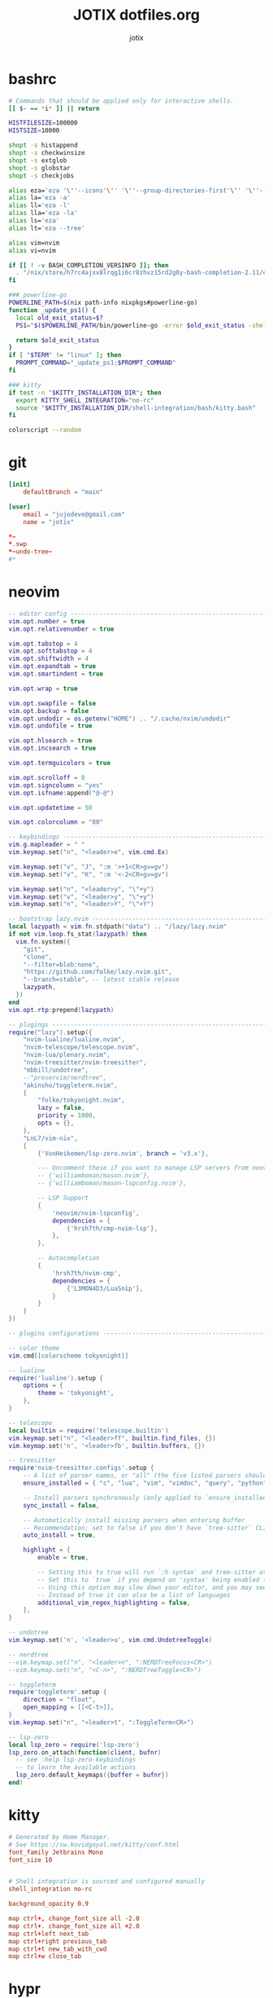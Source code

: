 #+AUTHOR: jotix
#+TITLE: JOTIX dotfiles.org
#+DESCRIPTION: jotix's personal emacs config.
#+STARTUP: overview
#+PROPERTY: header-args :mkdirp yes
#+auto_tangle: t

* bashrc
#+begin_src sh :tangle ~/.bashrc
# Commands that should be applied only for interactive shells.
[[ $- == *i* ]] || return

HISTFILESIZE=100000
HISTSIZE=10000

shopt -s histappend
shopt -s checkwinsize
shopt -s extglob
shopt -s globstar
shopt -s checkjobs

alias eza='eza '\''--icons'\'' '\''--group-directories-first'\'' '\''--header'\'''
alias la='eza -a'
alias ll='eza -l'
alias lla='eza -la'
alias ls='eza'
alias lt='eza --tree'

alias vim=nvim
alias vi=nvim

if [[ ! -v BASH_COMPLETION_VERSINFO ]]; then
  . "/nix/store/h7rc4ajxx8lrqg1i6cr8zhvz15rd2g0y-bash-completion-2.11/etc/profile.d/bash_completion.sh"
fi

### powerline-go
POWERLINE_PATH=$(nix path-info nixpkgs#powerline-go)
function _update_ps1() {
  local old_exit_status=$?
  PS1="$($POWERLINE_PATH/bin/powerline-go -error $old_exit_status -shell bash)"
  
  return $old_exit_status
}
if [ "$TERM" != "linux" ]; then
  PROMPT_COMMAND="_update_ps1;$PROMPT_COMMAND"
fi

### kitty
if test -n "$KITTY_INSTALLATION_DIR"; then
  export KITTY_SHELL_INTEGRATION="no-rc"
  source "$KITTY_INSTALLATION_DIR/shell-integration/bash/kitty.bash"
fi

colorscript --random
#+end_src

* git
#+begin_src conf :tangle ~/.config/git/config
[init]
	defaultBranch = "main"

[user]
	email = "jujodeve@gmail.com"
	name = "jotix"
#+end_src

#+begin_src conf :tangle ~/.config/git/ignore
*~
*.swp
*~undo-tree~
#*
#+end_src

* neovim
#+begin_src lua :tangle ~/.config/nvim/init.lua
-- editor config ---------------------------------------------------------------
vim.opt.number = true
vim.opt.relativenumber = true

vim.opt.tabstop = 4
vim.opt.softtabstop = 4
vim.opt.shiftwidth = 4
vim.opt.expandtab = true
vim.opt.smartindent = true

vim.opt.wrap = true

vim.opt.swapfile = false
vim.opt.backup = false
vim.opt.undodir = os.getenv("HOME") .. "/.cache/nvim/undodir"
vim.opt.undofile = true

vim.opt.hlsearch = true
vim.opt.incsearch = true

vim.opt.termguicolors = true

vim.opt.scrolloff = 8
vim.opt.signcolumn = "yes"
vim.opt.isfname:append("@-@")

vim.opt.updatetime = 50

vim.opt.colorcolumn = "80"

-- keybindings -----------------------------------------------------------------
vim.g.mapleader = " "
vim.keymap.set("n", "<leader>e", vim.cmd.Ex)

vim.keymap.set("v", "J", ":m '>+1<CR>gv=gv")
vim.keymap.set("v", "K", ":m '<-2<CR>gv=gv")

vim.keymap.set("n", "<leader>y", "\"+y")
vim.keymap.set("v", "<leader>y", "\"+y")
vim.keymap.set("n", "<leader>Y", "\"+Y")

-- bootstrap lazy.nvim ---------------------------------------------------------
local lazypath = vim.fn.stdpath("data") .. "/lazy/lazy.nvim"
if not vim.loop.fs_stat(lazypath) then
  vim.fn.system({
    "git",
    "clone",
    "--filter=blob:none",
    "https://github.com/folke/lazy.nvim.git",
    "--branch=stable", -- latest stable release
    lazypath,
  })
end
vim.opt.rtp:prepend(lazypath)

-- plugings --------------------------------------------------------------------
require("lazy").setup({
    "nvim-lualine/lualine.nvim",
    "nvim-telescope/telescope.nvim",
    "nvim-lua/plenary.nvim",
    "nvim-treesitter/nvim-treesitter",
    "mbbill/undotree",
    --"preservim/nerdtree",
    "akinsho/toggleterm.nvim",
    {
        "folke/tokyonight.nvim",
        lazy = false,
        priority = 1000,
        opts = {},
    },
    "LnL7/vim-nix",
    {
        {'VonHeikemen/lsp-zero.nvim', branch = 'v3.x'},

        --- Uncomment these if you want to manage LSP servers from neovim
        -- {'williamboman/mason.nvim'},
        -- {'williamboman/mason-lspconfig.nvim'},

        -- LSP Support
        {
            'neovim/nvim-lspconfig',
            dependencies = {
                {'hrsh7th/cmp-nvim-lsp'},
            },
        },

        -- Autocompletion
        {
            'hrsh7th/nvim-cmp',
            dependencies = {
                {'L3MON4D3/LuaSnip'},
            }
        }
    }
})

-- plugins configurations ------------------------------------------------------

-- color theme
vim.cmd[[colorscheme tokyonight]]

-- lualine
require('lualine').setup {
    options = {
        theme = 'tokyonight',
    },
}

-- telescope
local builtin = require('telescope.builtin')
vim.keymap.set("n", "<leader>ff", builtin.find_files, {})
vim.keymap.set('n', '<leader>fb', builtin.buffers, {})

-- treesitter
require'nvim-treesitter.configs'.setup {
    -- A list of parser names, or "all" (the five listed parsers should always be installed)
    ensure_installed = { "c", "lua", "vim", "vimdoc", "query", "python" },

    -- Install parsers synchronously (only applied to `ensure_installed`)
    sync_install = false,

    -- Automatically install missing parsers when entering buffer
    -- Recommendation: set to false if you don't have `tree-sitter` CLI installed locally
    auto_install = true,

    highlight = {
        enable = true,

        -- Setting this to true will run `:h syntax` and tree-sitter at the same time.
        -- Set this to `true` if you depend on 'syntax' being enabled (like for indentation).
        -- Using this option may slow down your editor, and you may see some duplicate highlights.
        -- Instead of true it can also be a list of languages
        additional_vim_regex_highlighting = false,
    },
}

-- undotree 
vim.keymap.set('n', '<leader>u', vim.cmd.UndotreeToggle)

-- nerdtree
--vim.keymap.set("n", "<leader>n", ":NERDTreeFocus<CR>")
--vim.keymap.set("n", "<C-n>", ":NERDTreeToggle<CR>")

-- toggleterm
require'toggleterm'.setup {
    direction = "float",
    open_mapping = [[<C-t>]],
}
vim.keymap.set("n", "<leader>t", ":ToggleTerm<CR>")

-- lsp-zero
local lsp_zero = require('lsp-zero')
lsp_zero.on_attach(function(client, bufnr)
  -- see :help lsp-zero-keybindings
  -- to learn the available actions
  lsp_zero.default_keymaps({buffer = bufnr})
end)
#+end_src

* kitty
#+begin_src conf :tangle ~/.config/kitty/kitty.conf
# Generated by Home Manager.
# See https://sw.kovidgoyal.net/kitty/conf.html
font_family Jetbrains Mono
font_size 10


# Shell integration is sourced and configured manually
shell_integration no-rc

background_opacity 0.9

map ctrl+, change_font_size all -2.0
map ctrl+. change_font_size all +2.0
map ctrl+left next_tab
map ctrl+right previous_tab
map ctrl+t new_tab_with_cwd
map ctrl+w close_tab
#+end_src
* hypr
** hyprland
#+begin_src conf :tangle ~/.config/hypr/hyprland.conf
exec-once = /nix/store/97vmhshyk6k22zyn31jzzcsrrrk83g6h-dbus-1.14.10/bin/dbus-update-activation-environment --systemd DISPLAY HYPRLAND_INSTANCE_SIGNATURE WAYLAND_DISPLAY XDG_CURRENT_DESKTOP && systemctl --user stop hyprland-session.target && systemctl --user start hyprland-session.target
$mainMod=SUPER
animations {
  bezier=myBezier, 0.05, 0.9, 0.1, 1.05
  animation=windows, 1, 7, myBezier
  animation=windowsOut, 1, 7, default, popin 80%
  animation=border, 1, 10, default
  animation=borderangle, 1, 8, default
  animation=fade, 1, 7, default
  animation=workspaces, 1, 6, default
  enabled=yes
}

decoration {
  col.shadow=rgba(1a1a1aee)
  drop_shadow=yes
  rounding=10
  shadow_range=4
  shadow_render_power=3
}

dwindle {
  preserve_split=yes
  pseudotile=yes
}

general {
  border_size=2
  col.active_border=rgba(33ccffee) rgba(00ff99ee) 45deg
  col.inactive_border=rgba(595959aa)
  gaps_in=5
  gaps_out=10
  layout=dwindle
}

gestures {
  workspace_swipe=off
}

input {
  touchpad {
    natural_scroll=no
  }
  follow_mouse=1
  kb_layout=us
  kb_variant=altgr-intl
  sensitivity=0 # -1.0 - 1.0, 0 means no modification.
}

master {
  new_is_master=true
}
bind=$mainMod, return, exec, kitty
bind=$mainMod, X, killactive, 
bind=$mainMod SHIFT, x, exit, 
bind=$mainMod, H, exec, thunar
bind=$mainMod, V, togglefloating, 
bind=$mainMod, D, exec, rofi -show drun
bind=$mainMod, P, pseudo, # dwindle
bind=$mainMod, J, togglesplit, # dwindle
bind=$mainMod, left, movefocus, l
bind=$mainMod, right, movefocus, r
bind=$mainMod, up, movefocus, u
bind=$mainMod, down, movefocus, d
bind=$mainMod, Q, workspace, 1
bind=$mainMod, W, workspace, 2
bind=$mainMod, E, workspace, 3
bind=$mainMod, R, workspace, 4
bind=$mainMod, T, workspace, 5
bind=$mainMod, Y, workspace, 6
bind=$mainMod SHIFT, Q, movetoworkspace, 1
bind=$mainMod SHIFT, W, movetoworkspace, 2
bind=$mainMod SHIFT, E, movetoworkspace, 3
bind=$mainMod SHIFT, R, movetoworkspace, 4
bind=$mainMod SHIFT, T, movetoworkspace, 5
bind=$mainMod SHIFT, Y, movetoworkspace, 6
bind=$mainMod, mouse_down, workspace, e+1
bind=$mainMod, mouse_up, workspace, e-1
bind=$mainMod, F, fullscreen
bind=,XF86AudioRaiseVolume, exec, wpctl set-volume -l 1.5 @DEFAULT_AUDIO_SINK@ 5%+
bind=,XF86AudioLowerVolume, exec, wpctl set-volume -l 1.5 @DEFAULT_AUDIO_SINK@ 5%-
bind=,XF86AudioMute, exec, wpctl set-mute @DEFAULT_AUDIO_SINK@ toggle
bind=$mainMod SHIFT, B, exec, killall .waybar-wrapped && waybar &
bind=$mainMod, L, exec, hyprlock
bind=$mainMod, B, exec, firefox
bind=$mainMod, M, exec, emacs
bind=$mainMod, Print, exec, hyprshot -m window
bind=,Print, exec, hyprshot -m output
bind=$mainMod SHIFT, Print, exec, hyprshot -m region
bindm=$mainMod, mouse:272, movewindow
bindm=$mainMod, mouse:273, resizewindow
env=XCURSOR_SIZE,24
exec-once=waybar &
exec-once=dunst &
exec-once=hypridle &
exec-once=hyprpaper &
monitor=HDMI-A-1,disable
monitor=DP-1, 1920x1080, 0x0, 1
windowrulev2=workspace 2, class:^(firefox)$
#+end_src
** hyprpaper
#+begin_src conf :tangle ~/.config/hypr/hyprpaper.conf
preload = ~/.config/hypr/wallpaper.jpg
wallpaper = DP-1, ~/.config/hypr/wallpaper.jpg
#+end_src
** hypridle
#+begin_src conf :tangle ~/.config/hypr/hypridle.conf
general {
    lock_cmd = pidof hyprlock || hyprlock       # avoid starting multiple hyprlock instances.
    before_sleep_cmd = loginctl lock-session    # lock before suspend.
    after_sleep_cmd = hyprctl dispatch dpms on  # to avoid having to press a key twice to turn on the display.
}

listener {
    timeout = 150                                # 2.5min.
    on-timeout = brightnessctl -s set 10         # set monitor backlight to minimum, avoid 0 on OLED monitor.
    on-resume = brightnessctl -r                 # monitor backlight restore.
}

# turn off keyboard backlight, comment out this section if you dont have a keyboard backlight.
listener { 
    timeout = 150                                          # 2.5min.
    on-timeout = brightnessctl -sd rgb:kbd_backlight set 0 # turn off keyboard backlight.
    on-resume = brightnessctl -rd rgb:kbd_backlight        # turn on keyboard backlight.
}

listener {
    timeout = 300                                 # 5min
    on-timeout = loginctl lock-session            # lock screen when timeout has passed
}

listener {
    timeout = 330                                 # 5.5min
    on-timeout = hyprctl dispatch dpms off        # screen off when timeout has passed
    on-resume = hyprctl dispatch dpms on          # screen on when activity is detected after timeout has fired.
}

#listener {
#    timeout = 1800                                # 30min
#    on-timeout = systemctl suspend                # suspend pc
#}
#+end_src
** hyprlock
#+begin_src conf :tangle ~/.config/hypr/hyprlock.conf
background {
    monitor =
    path = /home/me/someImage.png   # only png supported for now
    color = rgba(25, 20, 20, 1.0)

    # all these options are taken from hyprland, see https://wiki.hyprland.org/Configuring/Variables/#blur for explanations
    blur_passes = 0 # 0 disables blurring
    blur_size = 7
    noise = 0.0117
    contrast = 0.8916
    brightness = 0.8172
    vibrancy = 0.1696
    vibrancy_darkness = 0.0
}

input-field {
    monitor =
    size = 200, 50
    outline_thickness = 3
    dots_size = 0.33 # Scale of input-field height, 0.2 - 0.8
    dots_spacing = 0.15 # Scale of dots' absolute size, 0.0 - 1.0
    dots_center = false
    dots_rounding = -1 # -1 default circle, -2 follow input-field rounding
    outer_color = rgb(151515)
    inner_color = rgb(200, 200, 200)
    font_color = rgb(10, 10, 10)
    fade_on_empty = true
    fade_timeout = 1000 # Milliseconds before fade_on_empty is triggered.
    placeholder_text = <i>Input Password...</i> # Text rendered in the input box when it's empty.
    hide_input = false
    rounding = -1 # -1 means complete rounding (circle/oval)
    check_color = rgb(204, 136, 34)
    fail_color = rgb(204, 34, 34) # if authentication failed, changes outer_color and fail message color
    fail_text = <i>$FAIL <b>($ATTEMPTS)</b></i> # can be set to empty
    fail_transition = 300 # transition time in ms between normal outer_color and fail_color
    capslock_color = -1
    numlock_color = -1
    bothlock_color = -1 # when both locks are active. -1 means don't change outer color (same for above)
    invert_numlock = false # change color if numlock is off
    swap_font_color = false # see below

    position = 0, -20
    halign = center
    valign = center
}
#+end_src
* waybar
** config 
#+begin_src conf :tangle ~/.config/waybar/config
[
  {
    "clock": {
      "actions": {
        "on-click-backward": "tz_down",
        "on-click-forward": "tz_up",
        "on-scroll-down": "shift_down",
        "on-scroll-up": "shift_up"
      },
      "calendar": {
        "format": {
          "days": "<span color='#ecc6d9'><b>{}</b></span>",
          "months": "<span color='#ffead3'><b>{}</b></span>",
          "today": "<span color='#ff6699'><b><u>{}</u></b></span>",
          "weekdays": "<span color='#ffcc66'><b>{}</b></span>",
          "weeks": "<span color='#99ffdd'><b>W{}</b></span>"
        },
        "mode": "year",
        "mode-mon-col": 3,
        "on-click-right": "mode",
        "on-scroll": 1,
        "weeks-pos": "right"
      },
      "format": "{:%A, %B %d, %Y (%R)}",
      "timezone": "America/Argentina/Buenos_Aires",
      "tooltip-format": "<tt><small>{calendar}</small></tt>"
    },
    "cpu": {
      "format": "CPU {usage}%",
      "format-alt": "CPU {load}",
      "interval": 5,
      "states": {
        "critical": 90,
        "warning": 70
      },
      "tooltip": false
    },
    "height": 30,
    "hyprland/mode": {
      "format": "{}",
      "tooltip": false
    },
    "hyprland/window": {
      "format": "{}",
      "max-length": 30,
      "tooltip": false
    },
    "hyprland/workspaces": {
      "disable-scroll-wraparound": true,
      "enable-bar-scroll": true,
      "format": "  {name}  ",
      "smooth-scrolling-threshold": 4
    },
    "layer": "top",
    "memory": {
      "format": "Disk {used:0.1f}G/{total:0.1f}G",
      "interval": 5,
      "states": {
        "critical": 90,
        "warning": 70
      },
      "tooltip": false
    },
    "modules-center": [
      "clock"
    ],
    "modules-left": [
      "hyprland/mode",
      "hyprland/workspaces",
      "hyprland/window"
    ],
    "modules-right": [
      "pulseaudio",
      "network",
      "memory",
      "cpu",
      "temperature"
    ],
    "network": {
      "format-alt": "{ipaddr}/{cidr}",
      "format-disconnected": "No connection",
      "format-ethernet": "{ifname}",
      "format-wifi": "Net {essid} ({signalStrength}%)",
      "interval": 5,
      "tooltip": false
    },
    "output": [
      "DP-1"
    ],
    "position": "top",
    "pulseaudio": {
      "format": "Vol {volume}%",
      "format-bluetooth": "BT {volume}%",
      "format-muted": "Vol",
      "on-click": "pactl set-sink-mute @DEFAULT_SINK@ toggle",
      "scroll-step": 1,
      "tooltip": false
    },
    "temperature": {
      "critical-threshold": 90,
      "format": "Temp {temperatureC}°",
      "interval": 5,
      "tooltip": false
    }
  }
]
#+end_src
** style
#+begin_src css :tangle ~/.config/waybar/style.css
/* Keyframes */

@keyframes blink-critical {
    to {
	/*color: @white;*/
	background-color: @critical;
    }
}

/* Styles */

/* Colors (gruvbox) */
@define-color black	#282828;
@define-color red	#cc241d;
@define-color green	#98971a;
@define-color yellow	#d79921;
@define-color blue	#458588;
@define-color purple	#b16286;
@define-color aqua	#689d6a;
@define-color gray	#a89984;
@define-color brgray	#928374;
@define-color brred	#fb4934;
@define-color brgreen	#b8bb26;
@define-color bryellow	#fabd2f;
@define-color brblue	#83a598;
@define-color brpurple	#d3869b;
@define-color braqua	#8ec07c;
@define-color white	#ebdbb2;
@define-color bg2	#504945;


@define-color warning 	@bryellow;
@define-color critical	@red;
@define-color mode	@black;
@define-color unfocused	@bg2;
@define-color focused	@braqua;
@define-color inactive	@purple;
@define-color sound	@brpurple;
@define-color network	@purple;
@define-color memory	@braqua;
@define-color cpu	@green;
@define-color temp	@brgreen;
@define-color layout	@bryellow;
@define-color battery	@aqua;
@define-color date	@black;
@define-color time	@white;

/* Reset all styles */
,* {
    border: none;
    border-radius: 0;
    min-height: 0;
    margin: 0;
    padding: 0;
    box-shadow: none;
    text-shadow: none;
    icon-shadow: none;
}

/* The whole bar */
#waybar {
    background: rgba(40, 40, 40, 0.8784313725); /* #282828e0 */
    color: @white;
    font-family: JetBrains Mono;
    font-size: 10pt;
    /*font-weight: bold;*/
}

/* Each module */
#battery,
#clock,
#cpu,
#language,
#memory,
#mode,
#network,
#pulseaudio,
#temperature,
#tray,
#backlight,
#idle_inhibitor,
#disk,
#user,
#mpris {
    padding-left: 8pt;
    padding-right: 8pt;
}

/* Each critical module */
#mode,
#memory.critical,
#cpu.critical,
#temperature.critical,
#battery.critical.discharging {
    animation-timing-function: linear;
    animation-iteration-count: infinite;
    animation-direction: alternate;
    animation-name: blink-critical;
    animation-duration: 1s;
}

/* Each warning */
#network.disconnected,
#memory.warning,
#cpu.warning,
#temperature.warning,
#battery.warning.discharging {
    color: @warning;
}

/* And now modules themselves in their respective order */

/* Current sway mode (resize etc) */
#mode {
    color: @white;
    background: @mode;
}

/* Workspaces stuff */
#workspaces button {
    /*font-weight: bold;*/
    padding-left: 2pt;
    padding-right: 2pt;
    color: @white;
    background: @unfocused;
}

/* Inactive (on unfocused output) */
#workspaces button.visible {
    color: @white;
    background: @inactive;
}

/* Active (on focused output) */
#workspaces button.focused {
    color: @black;
    background: @focused;
}

/* Contains an urgent window */
#workspaces button.urgent {
    color: @black;
    background: @warning;
}

/* Style when cursor is on the button */
#workspaces button:hover {
    background: @black;
    color: @white;
}

#window {
    margin-right: 35pt;
    margin-left: 35pt;
}

#pulseaudio {
    background: @sound;
    color: @black;
}

#network {
    background: @network;
    color: @white;
}

#memory {
    background: @memory;
    color: @black;
}

#cpu {
    background: @cpu;
    color: @white;
}

#temperature {
    background: @temp;
    color: @black;
}

#language {
    background: @layout;
    color: @black;
}

#battery {
    background: @battery;
    color: @white;
}

#tray {
    background: @date;
}

#clock.date {
    background: @date;
    color: @white;
}

#clock.time {
    background: @time;
    color: @black;
}

#custom-arrow1 {
    font-size: 11pt;
    color: @time;
    background: @date;
}

#custom-arrow2 {
    font-size: 11pt;
    color: @date;
    background: @layout;
}

#custom-arrow3 {
    font-size: 11pt;
    color: @layout;
    background: @battery;
}

#custom-arrow4 {
    font-size: 11pt;
    color: @battery;
    background: @temp;
}

#custom-arrow5 {
    font-size: 11pt;
    color: @temp;
    background: @cpu;
}

#custom-arrow6 {
    font-size: 11pt;
    color: @cpu;
    background: @memory;
}

#custom-arrow7 {
    font-size: 11pt;
    color: @memory;
    background: @network;
}

#custom-arrow8 {
    font-size: 11pt;
    color: @network;
    background: @sound;
}

#custom-arrow9 {
    font-size: 11pt;
    color: @sound;
    background: transparent;
}

#custom-arrow10 {
    font-size: 11pt;
    color: @unfocused;
    background: transparent;
}
#+end_src
* wofi
#+begin_src css :tangle ~/.config/wofi/config.css
[
  {
    "clock": {
      "actions": {
        "on-click-backward": "tz_down",
        "on-click-forward": "tz_up",
        "on-scroll-down": "shift_down",
        "on-scroll-up": "shift_up"
      },
      "calendar": {
        "format": {
          "days": "<span color='#ecc6d9'><b>{}</b></span>",
          "months": "<span color='#ffead3'><b>{}</b></span>",
          "today": "<span color='#ff6699'><b><u>{}</u></b></span>",
          "weekdays": "<span color='#ffcc66'><b>{}</b></span>",
          "weeks": "<span color='#99ffdd'><b>W{}</b></span>"
        },
        "mode": "year",
        "mode-mon-col": 3,
        "on-click-right": "mode",
        "on-scroll": 1,
        "weeks-pos": "right"
      },
      "format": "{:%A, %B %d, %Y (%R)}",
      "timezone": "America/Argentina/Buenos_Aires",
      "tooltip-format": "<tt><small>{calendar}</small></tt>"
    },
    "cpu": {
      "format": "CPU {usage}%",
      "format-alt": "CPU {load}",
      "interval": 5,
      "states": {
        "critical": 90,
        "warning": 70
      },
      "tooltip": false
    },
    "height": 30,
    "hyprland/mode": {
      "format": "{}",
      "tooltip": false
    },
    "hyprland/window": {
      "format": "{}",
      "max-length": 30,
      "tooltip": false
    },
    "hyprland/workspaces": {
      "disable-scroll-wraparound": true,
      "enable-bar-scroll": true,
      "format": "  {name}  ",
      "smooth-scrolling-threshold": 4
    },
    "layer": "top",
    "memory": {
      "format": "Disk {used:0.1f}G/{total:0.1f}G",
      "interval": 5,
      "states": {
        "critical": 90,
        "warning": 70
      },
      "tooltip": false
    },
    "modules-center": [
      "clock"
    ],
    "modules-left": [
      "hyprland/mode",
      "hyprland/workspaces",
      "hyprland/window"
    ],
    "modules-right": [
      "pulseaudio",
      "network",
      "memory",
      "cpu",
      "temperature"
    ],
    "network": {
      "format-alt": "{ipaddr}/{cidr}",
      "format-disconnected": "No connection",
      "format-ethernet": "{ifname}",
      "format-wifi": "Net {essid} ({signalStrength}%)",
      "interval": 5,
      "tooltip": false
    },
    "output": [
      "DP-1"
    ],
    "position": "top",
    "pulseaudio": {
      "format": "Vol {volume}%",
      "format-bluetooth": "BT {volume}%",
      "format-muted": "Vol",
      "on-click": "pactl set-sink-mute @DEFAULT_SINK@ toggle",
      "scroll-step": 1,
      "tooltip": false
    },
    "temperature": {
      "critical-threshold": 90,
      "format": "Temp {temperatureC}°",
      "interval": 5,
      "tooltip": false
    }
  }
]
#+end_src

